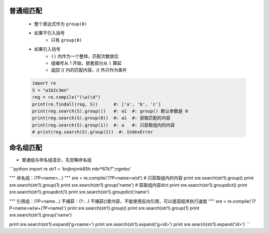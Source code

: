 普通组匹配
---------
    - 整个表达式作为 ``group(0)``
    - 如果不引入括号
        - 只有 ``group(0)``
    - 如果引入括号
        - ``()`` 内作为一个整体，匹配次数放后
        - 组编号从 1 开始，嵌套部分从 ``(`` 算起
        - 返回`()`内的匹配内容，`()` 外只作为条件
    .. code-block:: python

        import re
        S = "a1b2c3mn"
        reg = re.compile("(\w)\d")
        print(re.findall(reg, S))      #: ['a', 'b', 'c']
        print(reg.search(S).group())   #: a1  #: group() 默认参数是 0
        print(reg.search(S).group(0))  #: a1  #: 获取匹配的内容
        print(reg.search(S).group(1))  #: a   #: 只获取组内的内容
        # print(reg.search(S).group(2))  #: IndexError


命名组匹配
---------
- 普通组与命名组混合，先忽略命名组
```python
import re
str1 = 'bnjbnjn\nk85h mbr*67k?";ngmbo'

"""
命名组：(?P<name>...)
"""
sre = re.compile('(?P<name>\w)\d')
# 只获取组内的内容
print sre.search(str1).group()
print sre.search(str1).group(1)
print sre.search(str1).group('name')
# 获取组内容dict
print sre.search(str1).groupdict()
print sre.search(str1).groupdict(1)
print sre.search(str1).groupdict('name')

"""
引用组：(?P=name...)
不捕获：(?:...)
不捕获()里内容，不能使用反向引用，可以提高程序执行速度
"""
sre = re.compile('(?P<name>\w)\w+(?P=name)')
print sre.search(str1).group()
print sre.search(str1).group(1)
print sre.search(str1).group('name')

print sre.search(str1).expand('\g<name>')
print sre.search(str1).expand('\g<id>')
print sre.search(str1).expand('\id>')
```